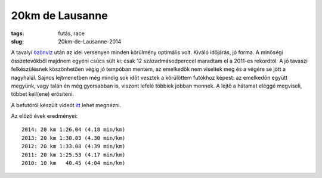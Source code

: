 20km de Lausanne
================
:tags: futás, race
:slug: 20km-de-Lausanne-2014

A tavalyi `özönvíz <|static|2013-04-27-20km-de-Lausanne.rst>`_ után az idei versenyen minden körülmény optimális volt.  Kiváló időjárás, jó forma.  A minőségi összetevőkből majdnem egyéni csúcs sült ki: csak 12 századmásodperccel maradtam el a 2011-es rekordtól.  A jó tavaszi felkészülésnek köszönhetően végig jó tempóban mentem, az emelkedők nem viseltek meg és a végére se jött a nagyhalál.  Sajnos lejtmenetben még mindig sok időt vesztek a körülöttem futókhoz képest: az emelkedőn együtt megyünk, vagy talán én még gyorsabban is, viszont lefelé többiek jobban mennek.  A lejtő a hátamat eléggé megviseli, többet kell(ene) erősíteni.

A befutóról készült videót `itt <http://www.migros.ch/generation-m/de/fitness-und-entspannung/finisher-clip/finisher-clip-2014/20km-de-lausanne-2014.html?fcid=fc_4003_307#fc_4003_307>`_ lehet megnézni.

Az előző évek eredményei::

    2014: 20 km 1:26.04 (4.18 min/km)
    2013: 20 km 1:30.03 (4.30 min/km)
    2012: 20 km 1:33.08 (4:39 min/km)
    2011: 20 km 1:25.53 (4.17 min/km)
    2010: 10 km   40.45 (4:04 min/km)

